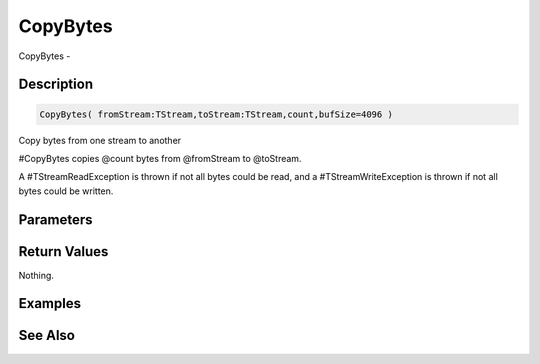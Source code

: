.. _func_streams_copybytes:

=========
CopyBytes
=========

CopyBytes - 

Description
===========

.. code-block:: blitzmax

    CopyBytes( fromStream:TStream,toStream:TStream,count,bufSize=4096 )

Copy bytes from one stream to another

#CopyBytes copies @count bytes from @fromStream to @toStream.

A #TStreamReadException is thrown if not all bytes could be read, and a
#TStreamWriteException is thrown if not all bytes could be written.

Parameters
==========

Return Values
=============

Nothing.

Examples
========

See Also
========



